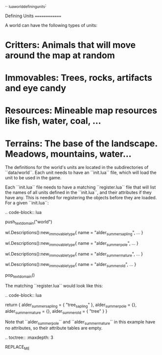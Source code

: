 .. _lua_world_defining_units:

Defining Units
==============

A world can have the following types of units:

* **Critters**: Animals that will move around the map at random
* **Immovables**: Trees, rocks, artifacts and eye candy
* **Resources**: Mineable map resources like fish, water, coal, ...
* **Terrains**: The base of the landscape. Meadows, mountains, water...

The definitions for the world's units are located in the subdirectories of
``data/world``. Each unit needs to have an ``init.lua`` file, which will load the unit to be used in the game.

Each ``init.lua`` file needs to have a matching ``register.lua`` file that
will list the names of all units defined in the ``init.lua``, and their attributes if they have any.
This is needed for registering the objects before they are loaded. For a given ``init.lua``:

.. code-block:: lua

   push_textdomain("world")

   wl.Descriptions():new_immovable_type{
      name = "alder_summer_sapling",
      ...
   }

   wl.Descriptions():new_immovable_type{
      name = "alder_summer_pole",
      ...
   }

   wl.Descriptions():new_immovable_type{
      name = "alder_summer_mature",
      ...
   }

   wl.Descriptions():new_immovable_type{
      name = "alder_summer_old",
      ...
   }

   pop_textdomain()

The matching ``register.lua`` would look like this:

.. code-block:: lua

   return {
      alder_summer_sapling = { "tree_sapling" },
      alder_summer_pole = {},
      alder_summer_mature = {},
      alder_summer_old = { "tree" }
   }


Note that ``alder_summer_pole`` and ``alder_summer_mature`` in this example have no attributes, so their
attribute tables are empty.

.. toctree::
   :maxdepth: 3

REPLACE_ME

